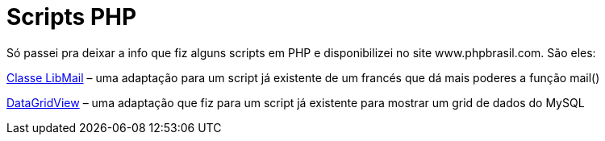 = Scripts PHP
:published_at: 2010-04-19
:hp-image: https://itdelight.com/wp-content/uploads/2014/09/amundson-1C-lb2.jpg
:uri-libmail: http://www.phpbrasil.com/script/dsnWCM_geQ/classe-libmail
:uri-datagridview: http://www.phpbrasil.com/script/4NTrIz9DoAdv/datagridview

Só passei pra deixar a info que fiz alguns scripts em PHP e disponibilizei no site www.phpbrasil.com. São eles:

{uri-libmail}[Classe LibMail] – uma adaptação para um script já existente de um francés que dá mais poderes a função mail()

{uri-datagridview}[DataGridView] – uma adaptação que fiz para um script já existente para mostrar um grid de dados do MySQL